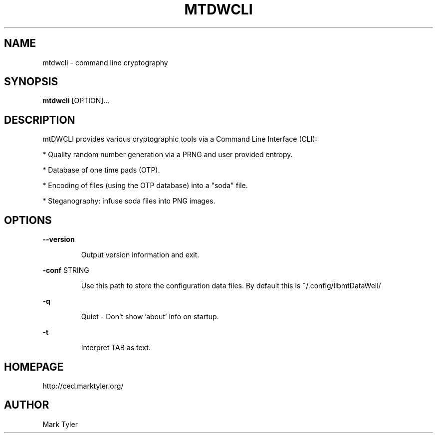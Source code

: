 .TH "MTDWCLI" 1 "2018-08-26" "mtDWCLI 3.2.2018.0826.1207"


.SH NAME

.P
mtdwcli \- command line cryptography

.SH SYNOPSIS

.P
\fBmtdwcli\fR [OPTION]...

.SH DESCRIPTION

.P
mtDWCLI provides various cryptographic tools via a Command Line Interface
(CLI):

.P
* Quality random number generation via a PRNG and user provided entropy.

.P
* Database of one time pads (OTP).

.P
* Encoding of files (using the OTP database) into a "soda" file.

.P
* Steganography: infuse soda files into PNG images.

.SH OPTIONS

.P
\fB\-\-version\fR

.RS
Output version information and exit.
.RE

.P
\fB\-conf\fR STRING

.RS
Use this path to store the configuration data files. By default this
is ~/.config/libmtDataWell/
.RE

.P
\fB\-q\fR

.RS
Quiet \- Don't show 'about' info on startup.
.RE

.P
\fB\-t\fR

.RS
Interpret TAB as text.
.RE

.SH HOMEPAGE

.P
http://ced.marktyler.org/

.SH AUTHOR

.P
Mark Tyler

.\" man code generated by txt2tags 2.6 (http://txt2tags.org)
.\" cmdline: txt2tags -t man -o - -i -
